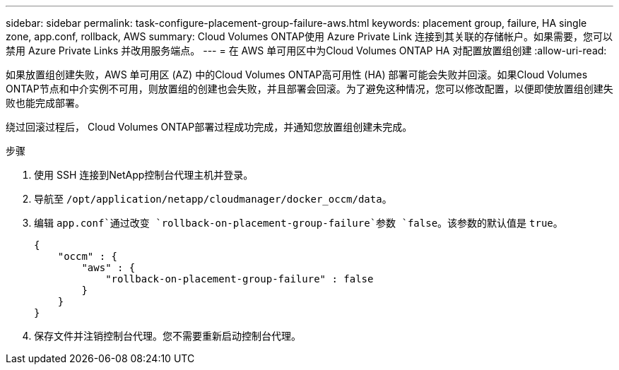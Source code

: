 ---
sidebar: sidebar 
permalink: task-configure-placement-group-failure-aws.html 
keywords: placement group, failure, HA single zone, app.conf, rollback, AWS 
summary: Cloud Volumes ONTAP使用 Azure Private Link 连接到其关联的存储帐户。如果需要，您可以禁用 Azure Private Links 并改用服务端点。 
---
= 在 AWS 单可用区中为Cloud Volumes ONTAP HA 对配置放置组创建
:allow-uri-read: 


[role="lead"]
如果放置组创建失败，AWS 单可用区 (AZ) 中的Cloud Volumes ONTAP高可用性 (HA) 部署可能会失败并回滚。如果Cloud Volumes ONTAP节点和中介实例不可用，则放置组的创建也会失败，并且部署会回滚。为了避免这种情况，您可以修改配置，以便即使放置组创建失败也能完成部署。

绕过回滚过程后， Cloud Volumes ONTAP部署过程成功完成，并通知您放置组创建未完成。

.步骤
. 使用 SSH 连接到NetApp控制台代理主机并登录。
. 导航至 `/opt/application/netapp/cloudmanager/docker_occm/data`。
. 编辑 `app.conf`通过改变 `rollback-on-placement-group-failure`参数 `false`。该参数的默认值是 `true`。
+
[listing]
----
{
    "occm" : {
        "aws" : {
            "rollback-on-placement-group-failure" : false
        }
    }
}
----
. 保存文件并注销控制台代理。您不需要重新启动控制台代理。


